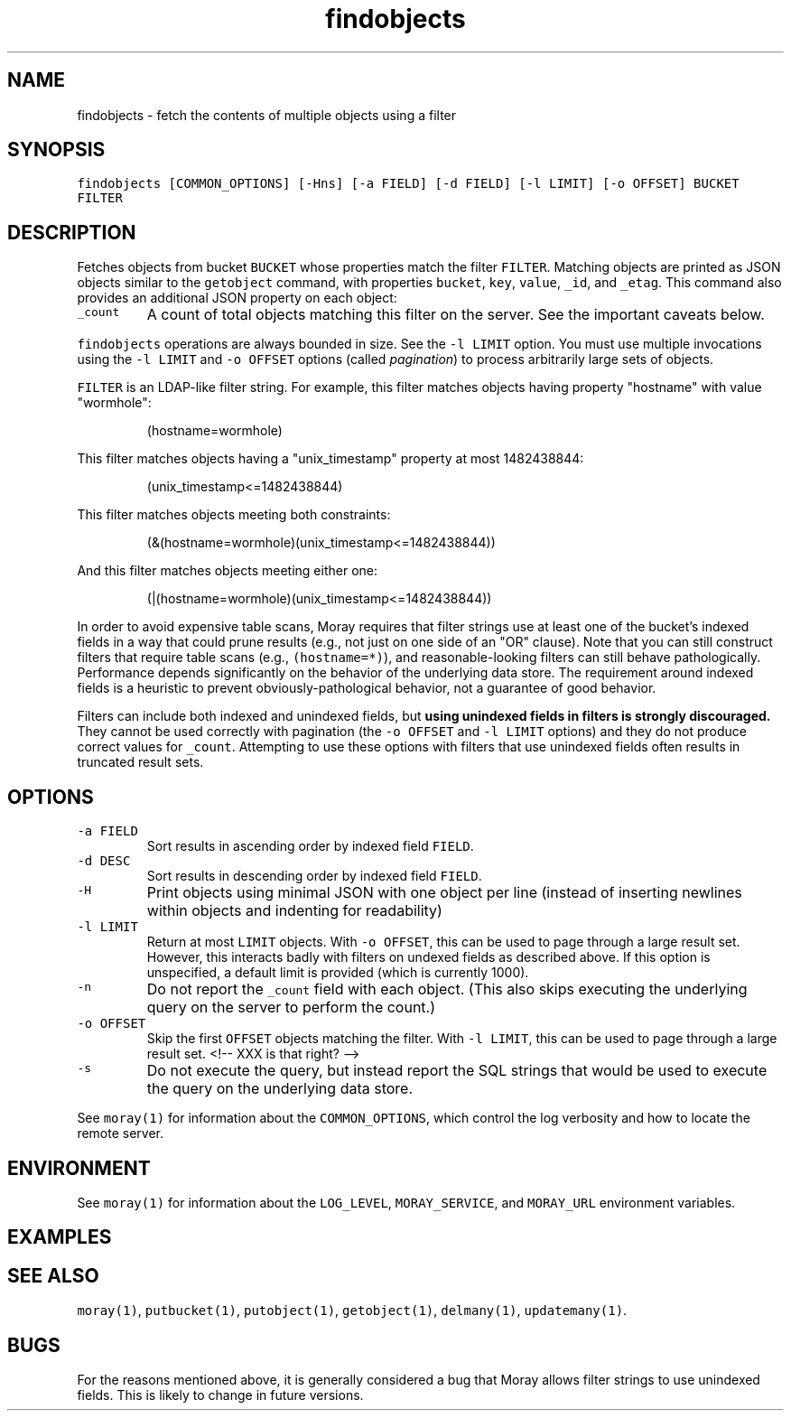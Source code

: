 .TH findobjects 1 "December 2016" Moray "Moray Client Tools"
.SH NAME
.PP
findobjects \- fetch the contents of multiple objects using a filter
.SH SYNOPSIS
.PP
\fB\fCfindobjects [COMMON_OPTIONS] [\-Hns] [\-a FIELD] [\-d FIELD] [\-l LIMIT] [\-o OFFSET] BUCKET FILTER\fR
.SH DESCRIPTION
.PP
Fetches objects from bucket \fB\fCBUCKET\fR whose properties match the filter \fB\fCFILTER\fR\&.
Matching objects are printed as JSON objects similar to the \fB\fCgetobject\fR command,
with properties \fB\fCbucket\fR, \fB\fCkey\fR, \fB\fCvalue\fR, \fB\fC_id\fR, and \fB\fC_etag\fR\&.  This command also
provides an additional JSON property on each object:
.TP
\fB\fC_count\fR
A count of total objects matching this filter on the server.  See the
important caveats below.
.PP
\fB\fCfindobjects\fR operations are always bounded in size.  See the \fB\fC\-l LIMIT\fR option.
You must use multiple invocations using the \fB\fC\-l LIMIT\fR and \fB\fC\-o OFFSET\fR options
(called \fIpagination\fP) to process arbitrarily large sets of objects.
.PP
\fB\fCFILTER\fR is an LDAP\-like filter string.  For example, this filter matches
objects having property "hostname" with value "wormhole":
.PP
.RS
.nf
(hostname=wormhole)
.fi
.RE
.PP
This filter matches objects having a "unix_timestamp" property at most
1482438844:
.PP
.RS
.nf
(unix_timestamp<=1482438844)
.fi
.RE
.PP
This filter matches objects meeting both constraints:
.PP
.RS
.nf
(&(hostname=wormhole)(unix_timestamp<=1482438844))
.fi
.RE
.PP
And this filter matches objects meeting either one:
.PP
.RS
.nf
(|(hostname=wormhole)(unix_timestamp<=1482438844))
.fi
.RE
.PP
In order to avoid expensive table scans, Moray requires that filter strings use
at least one of the bucket's indexed fields in a way that could prune results
(e.g., not just on one side of an "OR" clause).  Note that you can still
construct filters that require table scans (e.g., \fB\fC(hostname=*)\fR), and
reasonable\-looking filters can still behave pathologically.  Performance depends
significantly on the behavior of the underlying data store.  The requirement
around indexed fields is a heuristic to prevent obviously\-pathological behavior,
not a guarantee of good behavior.
.PP
Filters can include both indexed and unindexed fields, but \fBusing unindexed
fields in filters is strongly discouraged.\fP  They cannot be used correctly with
pagination (the \fB\fC\-o OFFSET\fR and \fB\fC\-l LIMIT\fR options) and they do not produce
correct values for \fB\fC_count\fR\&.  Attempting to use these options with filters that
use unindexed fields often results in truncated result sets.
.SH OPTIONS
.TP
\fB\fC\-a FIELD\fR
Sort results in ascending order by indexed field \fB\fCFIELD\fR\&.
.TP
\fB\fC\-d DESC\fR
Sort results in descending order by indexed field \fB\fCFIELD\fR\&.
.TP
\fB\fC\-H\fR
Print objects using minimal JSON with one object per line (instead of
inserting newlines within objects and indenting for readability)
.TP
\fB\fC\-l LIMIT\fR
Return at most \fB\fCLIMIT\fR objects.  With \fB\fC\-o OFFSET\fR, this can be used to page
through a large result set.  However, this interacts badly with filters on
undexed fields as described above.  If this option is unspecified, a default
limit is provided (which is currently 1000).
.TP
\fB\fC\-n\fR
Do not report the \fB\fC_count\fR field with each object.  (This also skips
executing the underlying query on the server to perform the count.)
.TP
\fB\fC\-o OFFSET\fR
Skip the first \fB\fCOFFSET\fR objects matching the filter.  With \fB\fC\-l LIMIT\fR, this
can be used to page through a large result set.
<!\-\- XXX is that right? \-\->
.TP
\fB\fC\-s\fR
Do not execute the query, but instead report the SQL strings that would be
used to execute the query on the underlying data store.
.PP
See \fB\fCmoray(1)\fR for information about the \fB\fCCOMMON_OPTIONS\fR, which control
the log verbosity and how to locate the remote server.
.SH ENVIRONMENT
.PP
See \fB\fCmoray(1)\fR for information about the \fB\fCLOG_LEVEL\fR, \fB\fCMORAY_SERVICE\fR, and
\fB\fCMORAY_URL\fR environment variables.
.SH EXAMPLES
.SH SEE ALSO
.PP
\fB\fCmoray(1)\fR, \fB\fCputbucket(1)\fR, \fB\fCputobject(1)\fR, \fB\fCgetobject(1)\fR, \fB\fCdelmany(1)\fR,
\fB\fCupdatemany(1)\fR\&.
.SH BUGS
.PP
For the reasons mentioned above, it is generally considered a bug that Moray
allows filter strings to use unindexed fields.  This is likely to change in
future versions.
